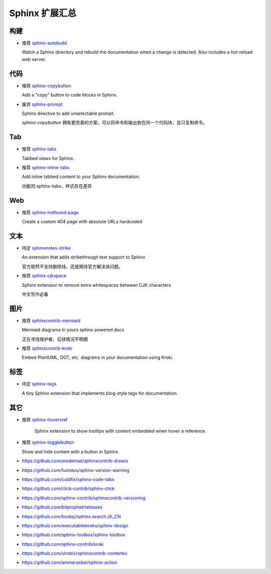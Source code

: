 Sphinx 扩展汇总
================================================================================


构建
--------------------------------------------------------------------------------

* 推荐 `sphinx-autobuild <https://github.com/sphinx-doc/sphinx-autobuild>`_

  Watch a Sphinx directory and rebuild the documentation when a change is
  detected. Also includes a hot-reload web server.


代码
--------------------------------------------------------------------------------

* 推荐 `sphinx-copybutton <https://github.com/executablebooks/sphinx-copybutton>`_

  Add a "copy" button to code blocks in Sphinx.


* 废弃 `sphinx-prompt <https://github.com/sbrunner/sphinx-prompt>`_

  Sphinx directive to add unselectable prompt.

  `sphinx-copybutton` 拥有更完善的方案，可以将命令和输出放在同一个代码块，且只复制命令。


Tab
--------------------------------------------------------------------------------

* 推荐 `sphinx-tabs <https://github.com/executablebooks/sphinx-tabs>`_

  Tabbed views for Sphinx.


* 推荐 `sphinx-inline-tabs <https://github.com/pradyunsg/sphinx-inline-tabs>`_

  Add inline tabbed content to your Sphinx documentation.

  功能同 `sphinx-tabs`，样式存在差异


Web
--------------------------------------------------------------------------------

* 推荐 `sphinx-notfound-page <https://github.com/readthedocs/sphinx-notfound-page>`_

  Create a custom 404 page with absolute URLs hardcoded


文本
--------------------------------------------------------------------------------

* 待定 `sphinxnotes-strike <https://github.com/sphinx-notes/strike>`_

  An extension that adds strikethrough text support to Sphinx

  官方居然不支持删除线，还是期待官方解决该问题。


* 推荐 `sphinx-cjkspace <https://github.com/seisman/sphinx-cjkspace>`_

  Sphinx extension to remove extra whitespaces between CJK characters

  中文写作必备


图片
--------------------------------------------------------------------------------

* 推荐 `sphinxcontrib-mermaid <https://github.com/mgaitan/sphinxcontrib-mermaid>`_

  Mermaid diagrams in yours sphinx powered docs

  正在寻找维护者，后续情况不明朗

* 推荐 `sphinxcontrib-kroki <https://github.com/sphinx-contrib/kroki>`_

  Embed PlantUML, DOT, etc. diagrams in your documentation using Kroki.


标签
--------------------------------------------------------------------------------

* 待定 `sphinx-tags <https://github.com/melissawm/sphinx-tags>`_

  A tiny Sphinx extension that implements blog-style tags for documentation.


其它
--------------------------------------------------------------------------------

* 推荐 `sphinx-hoverxref <https://github.com/readthedocs/sphinx-hoverxref>`_

    Sphinx extension to show tooltips with content embedded when hover a reference.

* 推荐 `sphinx-togglebutton <https://github.com/executablebooks/sphinx-togglebutton>`_

  Show and hide content with a button in Sphinx


* https://github.com/modelmat/sphinxcontrib-drawio
* https://github.com/humitos/sphinx-version-warning
* https://github.com/coldfix/sphinx-code-tabs
* https://github.com/click-contrib/sphinx-click
* https://github.com/sphinx-contrib/sphinxcontrib-versioning
* https://github.com/bitprophet/releases
* https://github.com/bosbyj/sphinx.search.zh_CN
* https://github.com/executablebooks/sphinx-design
* https://github.com/sphinx-toolbox/sphinx-toolbox
* https://github.com/sphinx-contrib/kroki
* https://github.com/ulrobix/sphinxcontrib-contentui
* https://github.com/ammaraskar/sphinx-action
